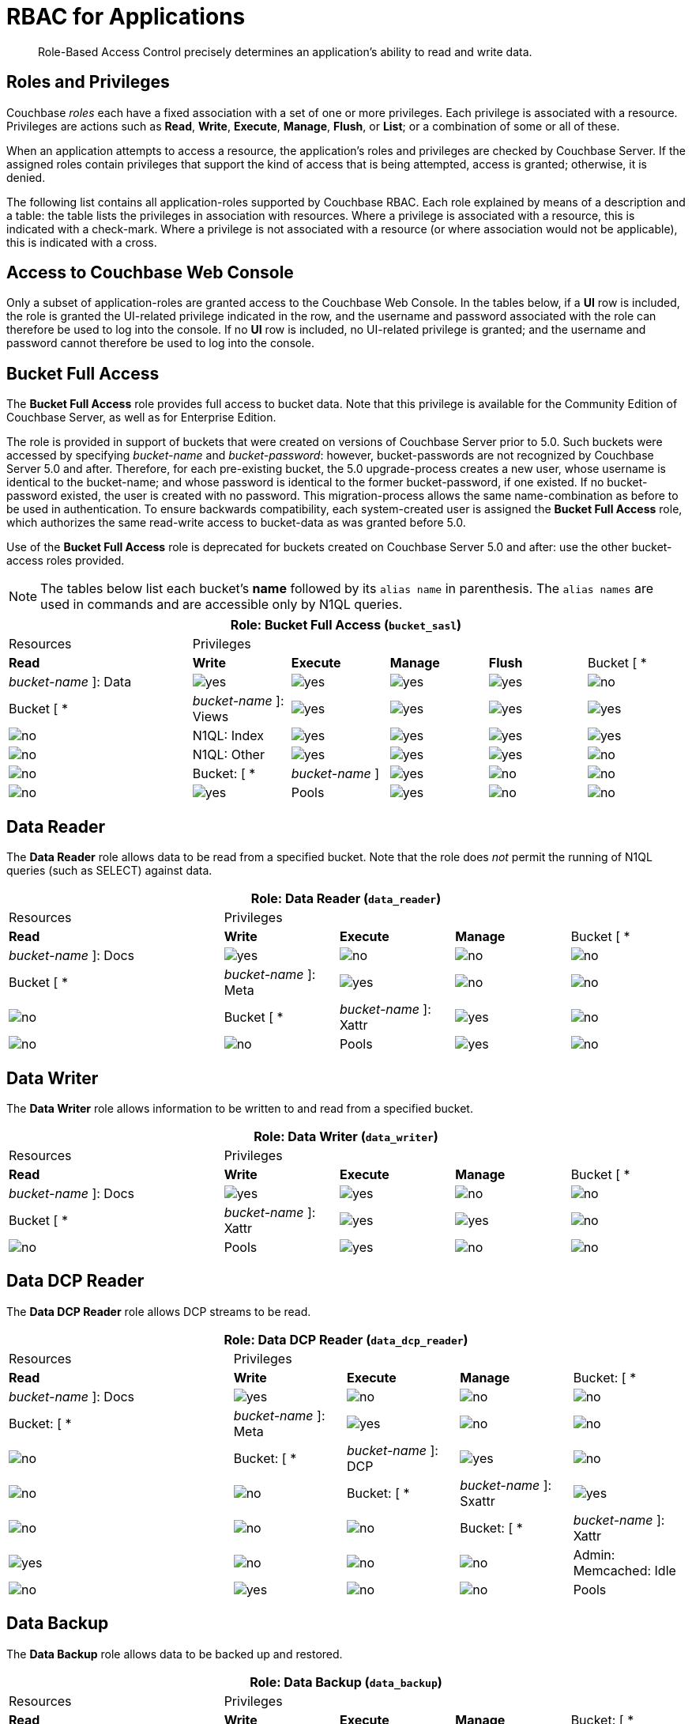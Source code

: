 [#rbac_for_users_roles_and_privileges]
= RBAC for Applications

[abstract]
Role-Based Access Control precisely determines an application's ability to read and write data.

== Roles and Privileges

Couchbase _roles_ each have a fixed association with a set of one or more privileges.
Each privilege is associated with a resource.
Privileges are actions such as *Read*, *Write*, *Execute*, *Manage*, *Flush*, or *List*; or a combination of some or all of these.

When an application attempts to access a resource, the application's roles and privileges are checked by Couchbase Server.
If the assigned roles contain privileges that support the kind of access that is being attempted, access is granted; otherwise, it is denied.

The following list contains all application-roles supported by Couchbase RBAC.
Each role explained by means of a description and a table: the table lists the privileges in association with resources.
Where a privilege is associated with a resource, this is indicated with a check-mark.
Where a privilege is not associated with a resource (or where association would not be applicable), this is indicated with a cross.

== Access to Couchbase Web Console

Only a subset of application-roles are granted access to the Couchbase Web Console.
In the tables below, if a *UI* row is included, the role is granted the UI-related privilege indicated in the row, and the username and password associated with the role can therefore be used to log into the console.
If no *UI* row is included, no UI-related privilege is granted; and the username and password cannot therefore be used to log into the console.

== Bucket Full Access

The *Bucket Full Access* role provides full access to bucket data.
Note that this privilege is available for the Community Edition of Couchbase Server, as well as for Enterprise Edition.

The role is provided in support of buckets that were created on versions of Couchbase Server prior to 5.0.
Such buckets were accessed by specifying _bucket-name_ and _bucket-password_: however, bucket-passwords are not recognized by Couchbase Server 5.0 and after.
Therefore, for each pre-existing bucket, the 5.0 upgrade-process creates a new user, whose username is identical to the bucket-name; and whose password is identical to the former bucket-password, if one existed.
If no bucket-password existed, the user is created with no password.
This migration-process allows the same name-combination as before to be used in authentication.
To ensure backwards compatibility, each system-created user is assigned the [.uicontrol]*Bucket Full Access* role, which authorizes the same read-write access to bucket-data as was granted before 5.0.

Use of the [.uicontrol]*Bucket Full Access* role is deprecated for buckets created on Couchbase Server 5.0 and after: use the other bucket-access roles provided.

NOTE: The tables below list each bucket's *name* followed by its `alias name` in parenthesis.
The `alias names` are used in commands and are accessible only by N1QL queries.

[#table_bucket_full_access_role,cols="15,8,8,8,8,8"]
|===
6+| Role: Bucket Full Access (`bucket_sasl`) | Resources 5+| Privileges | *Read* | *Write* | *Execute* | *Manage* | *Flush*

| Bucket [ * | _bucket-name_ ]: Data
| image:introduction/images/yes.png[]
| image:introduction/images/yes.png[]
| image:introduction/images/yes.png[]
| image:introduction/images/yes.png[]
| image:introduction/images/no.png[]

| Bucket [ * | _bucket-name_ ]: Views
| image:introduction/images/yes.png[]
| image:introduction/images/yes.png[]
| image:introduction/images/yes.png[]
| image:introduction/images/yes.png[]
| image:introduction/images/no.png[]

| N1QL: Index
| image:introduction/images/yes.png[]
| image:introduction/images/yes.png[]
| image:introduction/images/yes.png[]
| image:introduction/images/yes.png[]
| image:introduction/images/no.png[]

| N1QL: Other
| image:introduction/images/yes.png[]
| image:introduction/images/yes.png[]
| image:introduction/images/yes.png[]
| image:introduction/images/no.png[]
| image:introduction/images/no.png[]

| Bucket: [ * | _bucket-name_ ]
| image:introduction/images/yes.png[]
| image:introduction/images/no.png[]
| image:introduction/images/no.png[]
| image:introduction/images/no.png[]
| image:introduction/images/yes.png[]

| Pools
| image:introduction/images/yes.png[]
| image:introduction/images/no.png[]
| image:introduction/images/no.png[]
| image:introduction/images/no.png[]
| image:introduction/images/no.png[]
|===

{blank}

== Data Reader

The *Data Reader* role allows data to be read from a specified bucket.
Note that the role does _not_ permit the running of N1QL queries (such as SELECT) against data.

[#table_data_reader_role,cols="15,8,8,8,8"]
|===
5+| Role: Data Reader (`data_reader`) | Resources 4+| Privileges | *Read* | *Write* | *Execute* | *Manage*

| Bucket [ * | _bucket-name_ ]: Docs
| image:introduction/images/yes.png[]
| image:introduction/images/no.png[]
| image:introduction/images/no.png[]
| image:introduction/images/no.png[]

| Bucket [ * | _bucket-name_ ]: Meta
| image:introduction/images/yes.png[]
| image:introduction/images/no.png[]
| image:introduction/images/no.png[]
| image:introduction/images/no.png[]

| Bucket [ * | _bucket-name_ ]: Xattr
| image:introduction/images/yes.png[]
| image:introduction/images/no.png[]
| image:introduction/images/no.png[]
| image:introduction/images/no.png[]

| Pools
| image:introduction/images/yes.png[]
| image:introduction/images/no.png[]
| image:introduction/images/no.png[]
| image:introduction/images/no.png[]
|===

{blank}

== Data Writer

The *Data Writer* role allows information to be written to and read from a specified bucket.

[#table_data_writer_role,cols="15,8,8,8,8"]
|===
5+| Role: Data Writer (`data_writer`) | Resources 4+| Privileges | *Read* | *Write* | *Execute* | *Manage*

| Bucket [ * | _bucket-name_ ]: Docs
| image:introduction/images/yes.png[]
| image:introduction/images/yes.png[]
| image:introduction/images/no.png[]
| image:introduction/images/no.png[]

| Bucket [ * | _bucket-name_ ]: Xattr
| image:introduction/images/yes.png[]
| image:introduction/images/yes.png[]
| image:introduction/images/no.png[]
| image:introduction/images/no.png[]

| Pools
| image:introduction/images/yes.png[]
| image:introduction/images/no.png[]
| image:introduction/images/no.png[]
| image:introduction/images/no.png[]
|===

{blank}

== Data DCP Reader

The *Data DCP Reader* role allows DCP streams to be read.

[#table_data_dcp_reader_role,cols="2,1,1,1,1"]
|===
5+| Role: Data DCP Reader (`data_dcp_reader`) | Resources 4+| Privileges | *Read* | *Write* | *Execute* | *Manage*

| Bucket: [ * | _bucket-name_ ]: Docs
| image:introduction/images/yes.png[]
| image:introduction/images/no.png[]
| image:introduction/images/no.png[]
| image:introduction/images/no.png[]

| Bucket: [ * | _bucket-name_ ]: Meta
| image:introduction/images/yes.png[]
| image:introduction/images/no.png[]
| image:introduction/images/no.png[]
| image:introduction/images/no.png[]

| Bucket: [ * | _bucket-name_ ]: DCP
| image:introduction/images/yes.png[]
| image:introduction/images/no.png[]
| image:introduction/images/no.png[]
| image:introduction/images/no.png[]

| Bucket: [ * | _bucket-name_ ]: Sxattr
| image:introduction/images/yes.png[]
| image:introduction/images/no.png[]
| image:introduction/images/no.png[]
| image:introduction/images/no.png[]

| Bucket: [ * | _bucket-name_ ]: Xattr
| image:introduction/images/yes.png[]
| image:introduction/images/no.png[]
| image:introduction/images/no.png[]
| image:introduction/images/no.png[]

| Admin: Memcached: Idle
| image:introduction/images/no.png[]
| image:introduction/images/yes.png[]
| image:introduction/images/no.png[]
| image:introduction/images/no.png[]

| Pools
| image:introduction/images/yes.png[]
| image:introduction/images/no.png[]
| image:introduction/images/no.png[]
| image:introduction/images/no.png[]
|===

{blank}

== Data Backup

The *Data Backup* role allows data to be backed up and restored.

[#table_data_backup_role,cols="15,8,8,8,8"]
|===
5+| Role: Data Backup (`data_backup`) | Resources 4+| Privileges | *Read* | *Write* | *Execute* | *Manage*

| Bucket: [ * | _bucket-name_ ]: Data
| image:introduction/images/yes.png[]
| image:introduction/images/yes.png[]
| image:introduction/images/no.png[]
| image:introduction/images/no.png[]

| Bucket: [ * | _bucket-name_ ]: Views
| image:introduction/images/yes.png[]
| image:introduction/images/yes.png[]
| image:introduction/images/no.png[]
| image:introduction/images/no.png[]

| Bucket: [ * | _bucket-name_ ]: FTS
| image:introduction/images/yes.png[]
| image:introduction/images/yes.png[]
| image:introduction/images/no.png[]
| image:introduction/images/yes.png[]

| Bucket: [ * | _bucket-name_ ]: Stats
| image:introduction/images/yes.png[]
| image:introduction/images/no.png[]
| image:introduction/images/no.png[]
| image:introduction/images/no.png[]

| Bucket: [ * | _bucket-name_ ]: Settings
| image:introduction/images/yes.png[]
| image:introduction/images/no.png[]
| image:introduction/images/no.png[]
| image:introduction/images/no.png[]

| Bucket: [ * | _bucket-name_ ]: Pools
| image:introduction/images/yes.png[]
| image:introduction/images/no.png[]
| image:introduction/images/no.png[]
| image:introduction/images/no.png[]
|===

{blank}

== Data Monitoring

The *Data Monitoring* role allows all bucket-statistics to be read.

[#table_data_monitoring_role,cols="15,8,8,8,8"]
|===
5+| Role: Data Monitoring (`data_monitoring`) | Resources 4+| Privileges | *Read* | *Write* | *Execute* | *Manage*

| Bucket [ * | _bucket-name_ ]: Stats
| image:introduction/images/yes.png[]
| image:introduction/images/no.png[]
| image:introduction/images/no.png[]
| image:introduction/images/no.png[]

| Pools
| image:introduction/images/yes.png[]
| image:introduction/images/no.png[]
| image:introduction/images/no.png[]
| image:introduction/images/no.png[]
|===

{blank}

== Views Reader

The *Views Reader* role allows all views to be read.

[#table_views_reader_role,cols="15,8,8,8,8"]
|===
5+| Role: Views Reader (`views_reader`) | Resources 4+| Privileges | *Read* | *Write* | *Execute* | *Manage*

| Bucket [ * | _bucket-name_ ]: Data
| image:introduction/images/yes.png[]
| image:introduction/images/no.png[]
| image:introduction/images/no.png[]
| image:introduction/images/no.png[]

| Bucket [ * | _bucket-name_ ]: Views
| image:introduction/images/yes.png[]
| image:introduction/images/no.png[]
| image:introduction/images/no.png[]
| image:introduction/images/no.png[]
|===

{blank}

== FTS Searcher

The role *FTS Searcher* allows _Full Text Search_ indexes to be searched by users with appropriate bucket-privileges.

[#table_fts_searcher_role,cols="15,8,8,8,8"]
|===
5+| Role: FTS Searcher (`fts_searcher`) | Resources 4+| Privileges | *Read* | *Write* | *Execute* | *Manage*

| Bucket [ * | _bucket-name_ ]: FTS
| image:introduction/images/yes.png[]
| image:introduction/images/no.png[]
| image:introduction/images/no.png[]
| image:introduction/images/no.png[]

| Settings: FTS
| image:introduction/images/yes.png[]
| image:introduction/images/no.png[]
| image:introduction/images/no.png[]
| image:introduction/images/no.png[]

| UI
| image:introduction/images/yes.png[]
| image:introduction/images/no.png[]
| image:introduction/images/no.png[]
| image:introduction/images/no.png[]

| Pools
| image:introduction/images/yes.png[]
| image:introduction/images/no.png[]
| image:introduction/images/no.png[]
| image:introduction/images/no.png[]
|===

{blank}

== Query Select

The *Query Select* role allows the SELECT statement to be executed on a specified bucket.

[#table_query_select_role,cols="15,8,8,8,8"]
|===
5+| Role: Query Select (`query_select`) | Resources 4+| Privileges | *Read* | *Write* | *Execute* | *Manage*

| Bucket [ * | _bucket-name_ ]: N1QL, SELECT
| image:introduction/images/no.png[]
| image:introduction/images/no.png[]
| image:introduction/images/yes.png[]
| image:introduction/images/no.png[]

| UI
| image:introduction/images/yes.png[]
| image:introduction/images/no.png[]
| image:introduction/images/no.png[]
| image:introduction/images/no.png[]

| Pools
| image:introduction/images/yes.png[]
| image:introduction/images/no.png[]
| image:introduction/images/no.png[]
| image:introduction/images/no.png[]
|===

{blank}

== Query Update

The *Query Update* role allows the UPDATE statement to be executed on a specified bucket.

[#table_query_update_role,cols="15,8,8,8,8"]
|===
5+| Role: Query Update (`query_update`) | Resources 4+| Privileges | *Read* | *Write* | *Execute* | *Manage*

| Bucket [ * | _bucket-name_ ]: N1QL, UPDATE
| image:introduction/images/no.png[]
| image:introduction/images/no.png[]
| image:introduction/images/yes.png[]
| image:introduction/images/no.png[]

| UI
| image:introduction/images/yes.png[]
| image:introduction/images/no.png[]
| image:introduction/images/no.png[]
| image:introduction/images/no.png[]

| Pools
| image:introduction/images/yes.png[]
| image:introduction/images/no.png[]
| image:introduction/images/no.png[]
| image:introduction/images/no.png[]
|===

{blank}

== Query Insert

The *Query Insert* role allows the INSERT statement to be executed on a specified bucket.

[#table_query_insert_role,cols="15,8,8,8,8"]
|===
5+| Role: Query Insert (`query_insert`) | Resources 4+| Privileges | *Read* | *Write* | *Execute* | *Manage*

| Bucket [ * | _bucket-name_ ]: N1QL, INSERT
| image:introduction/images/no.png[]
| image:introduction/images/no.png[]
| image:introduction/images/yes.png[]
| image:introduction/images/no.png[]

| UI
| image:introduction/images/yes.png[]
| image:introduction/images/no.png[]
| image:introduction/images/no.png[]
| image:introduction/images/no.png[]

| Pools
| image:introduction/images/yes.png[]
| image:introduction/images/no.png[]
| image:introduction/images/no.png[]
| image:introduction/images/no.png[]
|===

{blank}

== Query Delete

The *Query Delete* role allows the DELETE statement to be executed on a specified bucket.

[#table_query_delete_role,cols="15,8,8,8,8"]
|===
5+| Role: Query Delete (`query_delete`) | Resources 4+| Privileges | *Read* | *Write* | *Execute* | *Manage*

| Bucket [ * | _bucket-name_ ]: N1QL, DELETE
| image:introduction/images/no.png[]
| image:introduction/images/no.png[]
| image:introduction/images/yes.png[]
| image:introduction/images/no.png[]

| UI
| image:introduction/images/yes.png[]
| image:introduction/images/no.png[]
| image:introduction/images/no.png[]
| image:introduction/images/no.png[]

| Pools
| image:introduction/images/yes.png[]
| image:introduction/images/no.png[]
| image:introduction/images/no.png[]
| image:introduction/images/no.png[]
|===

{blank}

== Query Manage Index

The *Query Manage Index* role allows indexes to be managed for a specified bucket.

[#table_query_manage_index_role,cols="15,8,8,8,8"]
|===
5+| Role: Query Manage Index (`query_manage_index`) | Resources 4+| Privileges | *Read* | *Write* | *Execute* | *Manage*

| Bucket [ * | _bucket-name_ ]: N1QL, INDEX
| image:introduction/images/yes.png[]
| image:introduction/images/yes.png[]
| image:introduction/images/yes.png[]
| image:introduction/images/yes.png[]

| UI
| image:introduction/images/yes.png[]
| image:introduction/images/no.png[]
| image:introduction/images/no.png[]
| image:introduction/images/no.png[]

| Pools
| image:introduction/images/yes.png[]
| image:introduction/images/no.png[]
| image:introduction/images/no.png[]
| image:introduction/images/no.png[]
|===

{blank}

== Query System Catalog

The *Query System Catalog* role allows information to be looked up in the system catalog: this includes `system:indexes`, `system:prepareds`, and tables listing current and past queries.
This role is designed for troubleshooters, who need to debug queries.

[#table_query_system_catalog_role,cols="15,8,8,8,8,8"]
|===
6+| Role: Query System Catalog (`query_system_catalog`) | Resources 5+| Privileges | *Read* | *Write* | *Execute* | *Manage* | *List*

| Bucket [ * | _bucket-name_ ]: N1QL, INDEX
| image:introduction/images/no.png[]
| image:introduction/images/no.png[]
| image:introduction/images/no.png[]
| image:introduction/images/no.png[]
| image:introduction/images/yes.png[]

| Bucket [ * | _bucket-name_ ]: N1QL, Meta
| image:introduction/images/yes.png[]
| image:introduction/images/no.png[]
| image:introduction/images/no.png[]
| image:introduction/images/no.png[]
| image:introduction/images/no.png[]

| UI
| image:introduction/images/yes.png[]
| image:introduction/images/no.png[]
| image:introduction/images/no.png[]
| image:introduction/images/no.png[]
| image:introduction/images/no.png[]

| Pools
| image:introduction/images/yes.png[]
| image:introduction/images/no.png[]
| image:introduction/images/no.png[]
| image:introduction/images/no.png[]
| image:introduction/images/no.png[]
|===

{blank}

== Query External Access

The *Query External Access* role allows the N1QL CURL function to be executed by an externally authenticated user.

Note that the *Query External Access* role should be assigned with caution, since it entails risk: CURL runs within the local Couchbase Server network; therefore, the assignee of the *Query External Access* role is permitted to run GET and POST requests on the internal network, while being themselves externally located.

For an account of limitations on CURL, see xref:n1ql:n1ql-language-reference/curl.adoc[CURL Function].

[#table_query_external_access_role,cols="15,8,8,8,8"]
|===
5+| Role: Query External Access (`query_external_access`) | Resources 4+| Privileges | *Read* | *Write* | *Execute* | *Manage*

| Bucket [ * | _bucket-name_ ]: N1QL, curl
| image:introduction/images/no.png[]
| image:introduction/images/no.png[]
| image:introduction/images/yes.png[]
| image:introduction/images/no.png[]

| UI
| image:introduction/images/yes.png[]
| image:introduction/images/no.png[]
| image:introduction/images/no.png[]
| image:introduction/images/no.png[]

| Pools
| image:introduction/images/yes.png[]
| image:introduction/images/no.png[]
| image:introduction/images/no.png[]
| image:introduction/images/no.png[]
|===

[#section_lkb_cnq_cbb]
== System Keyspaces (Tables)

In Couchbase Server 5.0, three new system keyspaces have been added:

[#ul_dhf_qff_dbb]
* system:applicable_roles
* system:my_user_info
* system:user_info

Along with these three keyspaces, meta data related to roles and user access has been added as well.

This brings the total number of system keyspaces up to 12:

[#table_kzd_znt_51b,cols="1,3"]
|===
| System Catalogs
 xref:n1ql:n1ql-intro/sysinfo.adoc#querying-datastores[system:datastores]
 xref:n1ql:n1ql-intro/sysinfo.adoc#querying-namespaces[system:namespaces]
 xref:n1ql:n1ql-intro/sysinfo.adoc#querying-keyspaces[system:keyspaces]
 xref:n1ql:n1ql-intro/sysinfo.adoc#querying-dual[system:dual]
| 

| Monitoring Catalogs
 xref:n1ql:n1ql-intro/sysinfo.adoc#querying-indexes[system:indexes]
 <<topic_nvs_ghr_dz/sys-prepared,system:prepareds>>
 <<topic_nvs_ghr_dz/sys-completed-req,system:completed_requests>>
 <<topic_nvs_ghr_dz/sys-active-req,system:active_requests>>
 <<topic_nvs_ghr_dz/section_wwl_tsm_n1b,system:my_user_info>>
| 

| Security Catalogs
 <<topic_nvs_ghr_dz/system:user-info,system:user_info>>
 system:nodes
 <<topic_nvs_ghr_dz/system:applicable-roles,system:applicable_roles>>
| 
|===

All of the system keyspaces support SELECT operations and are divided into the below security levels:

[#image_kyx_jzx_cbb]
image::pict/concepts-rba-for-apps_table_SELECT.png[]

{blank}

